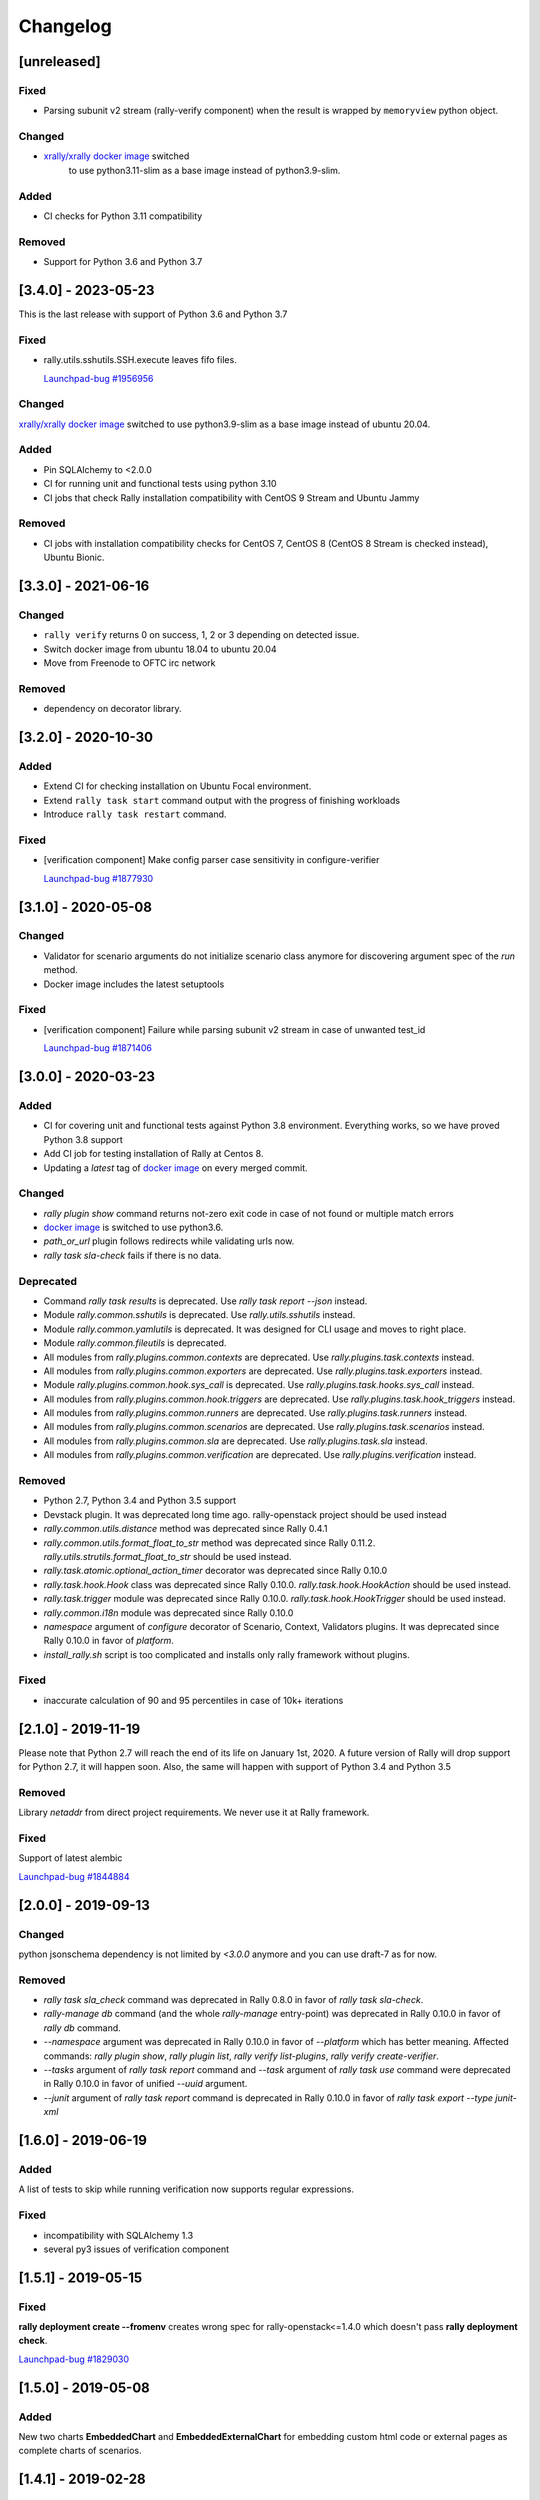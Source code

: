 =========
Changelog
=========

.. Changelogs are for humans, not machines. The end users of Rally project are
   human beings who care about what's is changing, why and how it affects them.
   Please leave these notes as much as possible human oriented.

.. Each release can use the next sections:

    - **Added** for new features.
    - **Changed** for changes in existing functionality.
    - **Deprecated** for soon-to-be removed features/plugins.
    - **Removed** for now removed features/plugins.
    - **Fixed** for any bug fixes.

.. Release notes for existing releases are MUTABLE! If there is something that
   was missed or can be improved, feel free to change it!

[unreleased]
------------

Fixed
~~~~~

* Parsing subunit v2 stream (rally-verify component) when the result is
  wrapped by ``memoryview`` python object.

Changed
~~~~~~~

* `xrally/xrally docker image <https://hub.docker.com/r/xrally/xrally>`_ switched
   to use python3.11-slim as a base image instead of python3.9-slim.

Added
~~~~~

* CI checks for Python 3.11 compatibility


Removed
~~~~~~~

* Support for Python 3.6 and Python 3.7

[3.4.0] - 2023-05-23
--------------------

This is the last release with support of Python 3.6 and Python 3.7

Fixed
~~~~~

* rally.utils.sshutils.SSH.execute leaves fifo files.

  `Launchpad-bug #1956956 <https://launchpad.net/bugs/1956956>`_

Changed
~~~~~~~

`xrally/xrally docker image <https://hub.docker.com/r/xrally/xrally>`_ switched
to use python3.9-slim as a base image instead of ubuntu 20.04.

Added
~~~~~

* Pin SQLAlchemy to <2.0.0
* CI for running unit and functional tests using python 3.10
* CI jobs that check Rally installation compatibility with CentOS 9 Stream and
  Ubuntu Jammy

Removed
~~~~~~~

* CI jobs with installation compatibility checks for CentOS 7, CentOS 8
  (CentOS 8 Stream is checked instead), Ubuntu Bionic.

[3.3.0] - 2021-06-16
--------------------

Changed
~~~~~~~

* ``rally verify`` returns 0 on success, 1, 2 or 3 depending on detected issue.

* Switch docker image from ubuntu 18.04 to ubuntu 20.04

* Move from Freenode to OFTC irc network

Removed
~~~~~~~

* dependency on decorator library.

[3.2.0] - 2020-10-30
--------------------

Added
~~~~~

* Extend CI for checking installation on Ubuntu Focal environment.
* Extend ``rally task start`` command output with the progress of finishing
  workloads
* Introduce ``rally task restart`` command.

Fixed
~~~~~

* [verification component] Make config parser case sensitivity in
  configure-verifier

  `Launchpad-bug #1877930 <https://launchpad.net/bugs/1877930>`_

[3.1.0] - 2020-05-08
--------------------

Changed
~~~~~~~

* Validator for scenario arguments do not initialize scenario class anymore for
  discovering argument spec of the *run* method.

* Docker image includes the latest setuptools

Fixed
~~~~~

* [verification component] Failure while parsing subunit v2 stream in case of
  unwanted test_id

  `Launchpad-bug #1871406 <https://launchpad.net/bugs/1871406>`_

[3.0.0] - 2020-03-23
--------------------

Added
~~~~~

* CI for covering unit and functional tests against Python 3.8 environment.
  Everything works, so we have proved Python 3.8 support

* Add CI job for testing installation of Rally at Centos 8.

* Updating a *latest* tag of `docker image
  <https://hub.docker.com/r/xrally/xrally>`_ on every merged commit.

Changed
~~~~~~~

* *rally plugin show* command returns not-zero exit code in case of not found
  or multiple match errors

* `docker image <https://hub.docker.com/r/xrally/xrally>`_ is switched to use
  python3.6.

* *path_or_url* plugin follows redirects while validating urls now.

* *rally task sla-check* fails if there is no data.

Deprecated
~~~~~~~~~~

* Command *rally task results* is deprecated. Use *rally task report --json*
  instead.

* Module *rally.common.sshutils* is deprecated. Use *rally.utils.sshutils*
  instead.

* Module *rally.common.yamlutils* is deprecated. It was designed for CLI usage
  and moves to right place.

* Module *rally.common.fileutils* is deprecated.

* All modules from *rally.plugins.common.contexts* are deprecated. Use
  *rally.plugins.task.contexts* instead.

* All modules from *rally.plugins.common.exporters* are deprecated. Use
  *rally.plugins.task.exporters* instead.

* Module *rally.plugins.common.hook.sys_call* is deprecated. Use
  *rally.plugins.task.hooks.sys_call* instead.

* All modules from *rally.plugins.common.hook.triggers* are deprecated. Use
  *rally.plugins.task.hook_triggers* instead.

* All modules from *rally.plugins.common.runners* are deprecated. Use
  *rally.plugins.task.runners* instead.

* All modules from *rally.plugins.common.scenarios* are deprecated. Use
  *rally.plugins.task.scenarios* instead.

* All modules from *rally.plugins.common.sla* are deprecated. Use
  *rally.plugins.task.sla* instead.

* All modules from *rally.plugins.common.verification* are deprecated. Use
  *rally.plugins.verification* instead.

Removed
~~~~~~~

* Python 2.7, Python 3.4 and Python 3.5 support

* Devstack plugin. It was deprecated long time ago. rally-openstack project
  should be used instead

* *rally.common.utils.distance* method was deprecated since Rally 0.4.1

* *rally.common.utils.format_float_to_str* method was deprecated since
  Rally 0.11.2. *rally.utils.strutils.format_float_to_str* should be used
  instead.

* *rally.task.atomic.optional_action_timer* decorator was deprecated since
  Rally 0.10.0

* *rally.task.hook.Hook* class was deprecated since Rally 0.10.0.
  *rally.task.hook.HookAction* should be used instead.

* *rally.task.trigger* module was deprecated since Rally 0.10.0.
  *rally.task.hook.HookTrigger* should be used instead.

* *rally.common.i18n* module was deprecated since Rally 0.10.0

* *namespace* argument of *configure* decorator of Scenario, Context,
  Validators plugins. It was deprecated since Rally 0.10.0 in favor of
  *platform*.

* *install_rally.sh* script is too complicated and installs only rally
  framework without plugins.

Fixed
~~~~~

* inaccurate calculation of 90 and 95 percentiles in case of 10k+ iterations

[2.1.0] - 2019-11-19
--------------------

Please note that Python 2.7 will reach the end of its life on
January 1st, 2020. A future version of Rally will drop support for Python 2.7,
it will happen soon. Also, the same will happen with support of Python 3.4 and
Python 3.5

Removed
~~~~~~~

Library *netaddr* from direct project requirements. We never use it at Rally
framework.

Fixed
~~~~~

Support of latest alembic

`Launchpad-bug #1844884 <https://launchpad.net/bugs/1844884>`_

[2.0.0] - 2019-09-13
--------------------

Changed
~~~~~~~

python jsonschema dependency is not limited by *<3.0.0* anymore and you can
use draft-7 as for now.

Removed
~~~~~~~

* *rally task sla_check* command was deprecated in Rally 0.8.0 in favor of
  *rally task sla-check*.

* *rally-manage db* command (and the whole *rally-manage* entry-point) was
  deprecated in Rally 0.10.0 in favor of *rally db* command.

* *--namespace* argument was deprecated in Rally 0.10.0 in favor of
  *--platform* which has better meaning.
  Affected commands: *rally plugin show*, *rally plugin list*,
  *rally verify list-plugins*, *rally verify create-verifier*.

* *--tasks* argument of *rally task report* command and *--task* argument of
  *rally task use* command were deprecated in Rally 0.10.0 in favor of
  unified *--uuid* argument.

* *--junit* argument of *rally task report* command is deprecated in
  Rally 0.10.0 in favor of *rally task export --type junit-xml*

[1.6.0] - 2019-06-19
--------------------

Added
~~~~~

A list of tests to skip while running verification now supports regular
expressions.

Fixed
~~~~~

* incompatibility with SQLAlchemy 1.3
* several py3 issues of verification component

[1.5.1] - 2019-05-15
--------------------

Fixed
~~~~~

**rally deployment create --fromenv** creates wrong spec for
rally-openstack<=1.4.0 which doesn't pass **rally deployment check**.

`Launchpad-bug #1829030 <https://launchpad.net/bugs/1829030>`_


[1.5.0] - 2019-05-08
--------------------

Added
~~~~~

New two charts **EmbeddedChart** and **EmbeddedExternalChart** for embedding
custom html code or external pages as complete charts of scenarios.

[1.4.1] - 2019-02-28
--------------------

Fixed
~~~~~

* Python 3 issue of Verification component
* Docker README file

[1.4.0] - 2019-02-04
--------------------

Changed
~~~~~~~

* Add the --html-static option to commands ``rally task trends``, it could generate
  trends report with embedded js/css.

* Removed dependency to ``morph`` library.

Fixed
~~~~~

* ``rally`` command crashes while calling without any arguments

* Fix the ssh error while passing an dss key in ssh utils.

  `Launchpad-bug #1807870 <https://launchpad.net/bugs/1807870>`_


[1.3.0] - 2018-12-01
--------------------

Added
~~~~~

* Add the --deployment option to commands ``rally task report`` and
  ``rally task export`` that allows to report/export all tasks from defined
  deployment.

* Briefly: the new base image is published at `Docker Hub
  <https://hub.docker.com/r/xrally/xrally>`_
  Detailed story: Long time ago Rally team introduced first docker images which
    were hosted by `rallyforge account at Docker Hub
    <https://hub.docker.com/r/rallyforge/rally/>`_. Due to various
    circumstances we lost access to that account and Docker support restored
    access to it in a strange way (we lost all repositories and could not
    recreate them). That is why Rally team started publishing docker images
    from scratch. The new organization was created -`xRally
    <https://hub.docker.com/r/xrally>`_ . Since we already had plans to move
    OpenStack plugins to the separate repository, we started publishing images
    with in-tree OpenStack plugins to `xrally/xrally-openstack repository
    <https://hub.docker.com/r/xrally/xrally-openstack/>`_. As soon as, a
    separate package for OpenStack plugins was introduced, we switched the
    source of `xrally/xrally-openstack Docker Hub repository
    <https://hub.docker.com/r/xrally/xrally-openstack/>`_ to `rally-openstack
    git repository <http://github.com/openstack/rally-openstack>`_.
    As for Rally 1.0.0 we finally have pure framework without heavy
    dependencies and can start publishing separate images for Rally framework
    itself which can be used as a base image for all plugins.
    New images will be located at `xrally/xrally Docker Hub repository
    <https://hub.docker.com/r/xrally/xrally>`_.

Changed
~~~~~~~

* ``rally --version`` prints version of Rally framework with versions of
  installed plugins instead of printing just version of Rally framework.
* Dockerfile moved from the root directory to ./etc/docker/

Fixed
~~~~~

A floating bug with ``constant_for_duration`` runner.

`Launchpad-bug #1800447 <https://launchpad.net/bugs/1800447>`_

[1.2.1] - 2018-09-27
--------------------

Minor inner fixes

[1.2.0] - 2018-09-19
--------------------

Added
~~~~~

* New validator ``map_keys`` for checking keys of specific argument.
* Support of ElasticSearch 6.x cluster *elastic* exporter.

Changed
~~~~~~~

* Improved validation errors for task component.
* [ElasticSearch exporter] Do not send 'no-name-action' index when the item
  fails after some atomic actions completed and there is a root atomic.
  For example, there is 'wait-for-some-resource-ready' action. It consists of
  a bunch of get requests to update the current status. After specified timeout
  this action can fail if the resource is not in the right state. In such case,
  there is no reason to use 'no-name-action' for saving the error, the parent
  index (i.e 'wait-for-some-resource-ready') will already store it.

[1.1.0] - 2018-08-07
--------------------

Added
~~~~~

* Introducing ``rally env cleanup`` command for performing disaster cleanup.
* New CI jobs for checking compatibility with Python 3.4, 3.6, 3.7 .

Changed
~~~~~~~

* The output of json task result exporter (``rally task report --json``) is
  extended with information about environment where task was executed (new
  ``env_name`` and ``env_uuid`` properties)

* Add the --filter-by option to the command ``rally task detailed``, which
  allows us to show only those workloads which we are interested in (see the
  examples below).
  Examples:

  1. show only failed workloads
     ``rally task detailed --filter-by sla-failures``
  2. show only those workloads which include the next scenario plugin(s)
     ``rally task detailed --filter-by scenarios=scenario1[,scenarios2...]``

* `requirements
  <https://github.com/openstack/rally/blob/1.1.0/requirements.txt>`_ and
  `constraints (suggested versions)
  <https://github.com/openstack/rally/blob/1.1.0/upper-constraints.txt>`_ files
  are updated.

Removed
~~~~~~~

* Disturbing warning message about removing in-tree OpenStack plugins. This
  message became redundant after Rally 1.0.0 when such plugins were removed.
* OpenStack related configuration options for sample file.
* Deprecated in Rally 0.10 ``rally.task.exporter.Exporter`` class in favor of
  ``rally.task.exporter.TaskExporter``.

Fixed
~~~~~

* Building HTML reports for verifications at python 3 environment.
  `Launchpad-bug #1785549 <https://launchpad.net/bugs/1785549>`_

Deprecated
~~~~~~~~~~

* 'async' argument of API method task.abort in favor of 'wait' argument which
  doesn't conflict with a reserved keyword in python 3.7

[1.0.0] - 2018-06-20
--------------------

It finally happened. We are happy to inform you that OpenStack plugins has a
single home - https://github.com/openstack/rally-openstack .
All in-tree plugins are removed now and framework part become more lightweight.

What does it mean for you?!
~~~~~~~~~~~~~~~~~~~~~~~~~~~
If you are interested only in OpenStack plugins, just change the package you
are installing from ``rally`` to ``rally-openstack``. If you have custom
OpenStack plugins which inherits from upstream, change python imports from
``rally.plugins.openstack`` to ``rally_openstack``. That is all.

If you are interested not only in OpenStack, you can start using your favourite
tool for various platforms and systems. Here you can find our first attempts
to seize the world - https://github.com/xrally/xrally-docker and
https://github.com/xrally/xrally-kubernetes.

Changed
~~~~~~~

Since OpenStack plugins were moved to the separate repository, the new release
notes should become light as well, so there is no need in separate pages for
each release. All release notes will be aggregated in
`a single file CHANGELOG.rst
<https://github.com/openstack/rally/blob/master/CHANGELOG.rst>`_.

Also, it is sad to mention, but due to OpenStack policies we need to stop
duplicating release notes at ``git tag message``. At least for now.

Removed
~~~~~~~

* All OpenStack related plugins.

Fixed
~~~~~

* Validation of existing platforms in Python 3 environment.
* Support of testr for verifiers.

[0.0.0] - [0.12.1]
------------------

Release notes for Rally ``0.0.0``-``0.12.1`` are available at
https://github.com/openstack/rally/tree/master/doc/release_notes/archive
